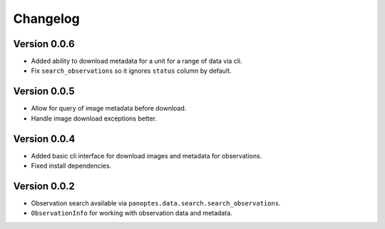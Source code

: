 =========
Changelog
=========

Version 0.0.6
=============

- Added ability to download metadata for a unit for a range of data via cli.
- Fix ``search_observations`` so it ignores ``status`` column by default.


Version 0.0.5
=============

- Allow for query of image metadata before download.
- Handle image download exceptions better.


Version 0.0.4
=============

- Added basic cli interface for download images and metadata for observations.
- Fixed install dependencies.


Version 0.0.2
=============

- Observation search available via ``panoptes.data.search.search_observations``.
- ``ObservationInfo`` for working with observation data and metadata.
